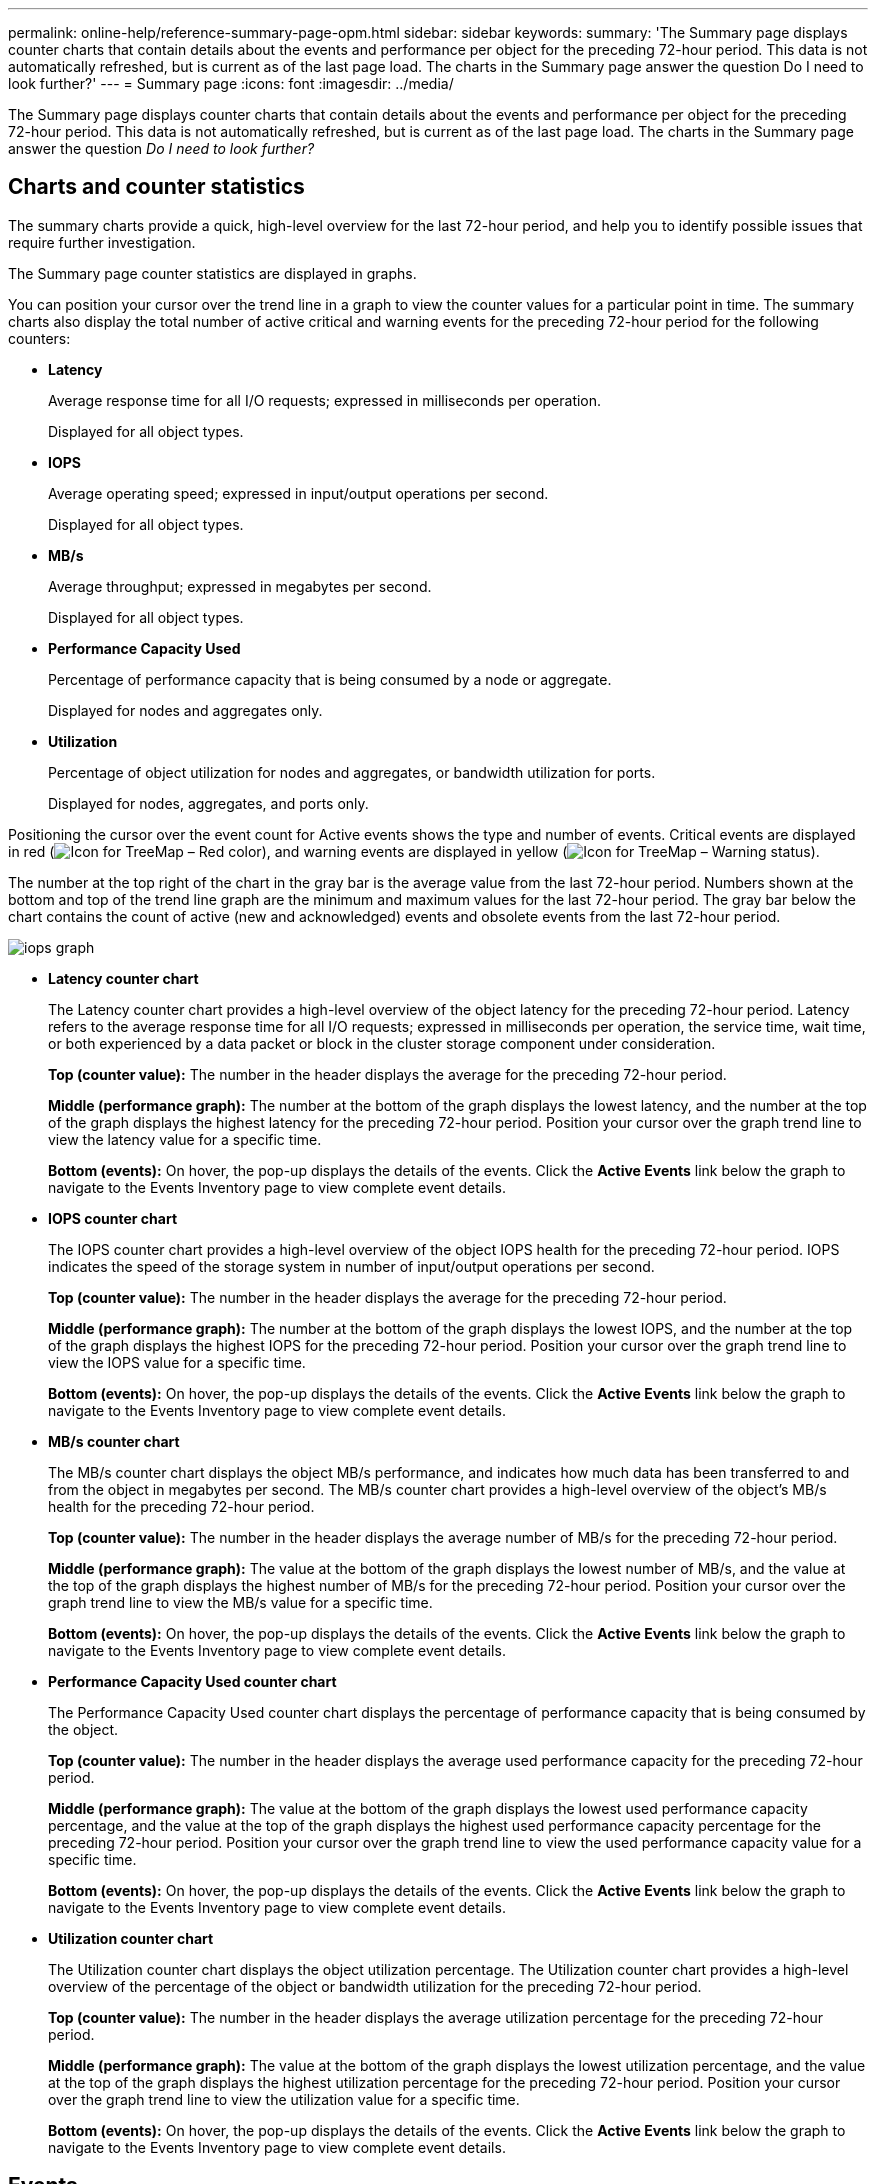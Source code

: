 ---
permalink: online-help/reference-summary-page-opm.html
sidebar: sidebar
keywords: 
summary: 'The Summary page displays counter charts that contain details about the events and performance per object for the preceding 72-hour period. This data is not automatically refreshed, but is current as of the last page load. The charts in the Summary page answer the question Do I need to look further?'
---
= Summary page
:icons: font
:imagesdir: ../media/

[.lead]
The Summary page displays counter charts that contain details about the events and performance per object for the preceding 72-hour period. This data is not automatically refreshed, but is current as of the last page load. The charts in the Summary page answer the question _Do I need to look further?_

== Charts and counter statistics

The summary charts provide a quick, high-level overview for the last 72-hour period, and help you to identify possible issues that require further investigation.

The Summary page counter statistics are displayed in graphs.

You can position your cursor over the trend line in a graph to view the counter values for a particular point in time. The summary charts also display the total number of active critical and warning events for the preceding 72-hour period for the following counters:

* *Latency*
+
Average response time for all I/O requests; expressed in milliseconds per operation.
+
Displayed for all object types.

* *IOPS*
+
Average operating speed; expressed in input/output operations per second.
+
Displayed for all object types.

* *MB/s*
+
Average throughput; expressed in megabytes per second.
+
Displayed for all object types.

* *Performance Capacity Used*
+
Percentage of performance capacity that is being consumed by a node or aggregate.
+
Displayed for nodes and aggregates only.

* *Utilization*
+
Percentage of object utilization for nodes and aggregates, or bandwidth utilization for ports.
+
Displayed for nodes, aggregates, and ports only.

Positioning the cursor over the event count for Active events shows the type and number of events. Critical events are displayed in red (image:../media/treemapred-png.gif[Icon for TreeMap – Red color]), and warning events are displayed in yellow (image:../media/treemapstatus-warning-png.gif[Icon for TreeMap – Warning status]).

The number at the top right of the chart in the gray bar is the average value from the last 72-hour period. Numbers shown at the bottom and top of the trend line graph are the minimum and maximum values for the last 72-hour period. The gray bar below the chart contains the count of active (new and acknowledged) events and obsolete events from the last 72-hour period.

image::../media/iops-graph.gif[]

* *Latency counter chart*
+
The Latency counter chart provides a high-level overview of the object latency for the preceding 72-hour period. Latency refers to the average response time for all I/O requests; expressed in milliseconds per operation, the service time, wait time, or both experienced by a data packet or block in the cluster storage component under consideration.
+
*Top (counter value):* The number in the header displays the average for the preceding 72-hour period.
+
*Middle (performance graph):* The number at the bottom of the graph displays the lowest latency, and the number at the top of the graph displays the highest latency for the preceding 72-hour period. Position your cursor over the graph trend line to view the latency value for a specific time.
+
*Bottom (events):* On hover, the pop-up displays the details of the events. Click the *Active Events* link below the graph to navigate to the Events Inventory page to view complete event details.

* *IOPS counter chart*
+
The IOPS counter chart provides a high-level overview of the object IOPS health for the preceding 72-hour period. IOPS indicates the speed of the storage system in number of input/output operations per second.
+
*Top (counter value):* The number in the header displays the average for the preceding 72-hour period.
+
*Middle (performance graph):* The number at the bottom of the graph displays the lowest IOPS, and the number at the top of the graph displays the highest IOPS for the preceding 72-hour period. Position your cursor over the graph trend line to view the IOPS value for a specific time.
+
*Bottom (events):* On hover, the pop-up displays the details of the events. Click the *Active Events* link below the graph to navigate to the Events Inventory page to view complete event details.

* *MB/s counter chart*
+
The MB/s counter chart displays the object MB/s performance, and indicates how much data has been transferred to and from the object in megabytes per second. The MB/s counter chart provides a high-level overview of the object's MB/s health for the preceding 72-hour period.
+
*Top (counter value):* The number in the header displays the average number of MB/s for the preceding 72-hour period.
+
*Middle (performance graph):* The value at the bottom of the graph displays the lowest number of MB/s, and the value at the top of the graph displays the highest number of MB/s for the preceding 72-hour period. Position your cursor over the graph trend line to view the MB/s value for a specific time.
+
*Bottom (events):* On hover, the pop-up displays the details of the events. Click the *Active Events* link below the graph to navigate to the Events Inventory page to view complete event details.

* *Performance Capacity Used counter chart*
+
The Performance Capacity Used counter chart displays the percentage of performance capacity that is being consumed by the object.
+
*Top (counter value):* The number in the header displays the average used performance capacity for the preceding 72-hour period.
+
*Middle (performance graph):* The value at the bottom of the graph displays the lowest used performance capacity percentage, and the value at the top of the graph displays the highest used performance capacity percentage for the preceding 72-hour period. Position your cursor over the graph trend line to view the used performance capacity value for a specific time.
+
*Bottom (events):* On hover, the pop-up displays the details of the events. Click the *Active Events* link below the graph to navigate to the Events Inventory page to view complete event details.

* *Utilization counter chart*
+
The Utilization counter chart displays the object utilization percentage. The Utilization counter chart provides a high-level overview of the percentage of the object or bandwidth utilization for the preceding 72-hour period.
+
*Top (counter value):* The number in the header displays the average utilization percentage for the preceding 72-hour period.
+
*Middle (performance graph):* The value at the bottom of the graph displays the lowest utilization percentage, and the value at the top of the graph displays the highest utilization percentage for the preceding 72-hour period. Position your cursor over the graph trend line to view the utilization value for a specific time.
+
*Bottom (events):* On hover, the pop-up displays the details of the events. Click the *Active Events* link below the graph to navigate to the Events Inventory page to view complete event details.

== Events

The events history table, where applicable, lists the most recent events that occurred on that object. Clicking the event name displays details of the event on the Event Details page.
